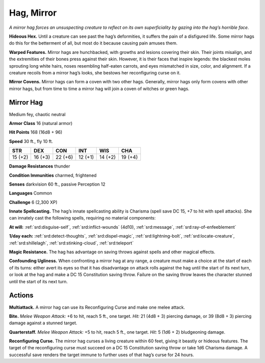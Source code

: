 
.. _tob:mirror-hag:

Hag, Mirror
-----------

*A mirror hag forces an unsuspecting creature to reflect on its own
superficiality by gazing into the hag’s horrible face.*

**Hideous Hex.** Until a creature can see past the hag’s
deformities, it suffers the pain of a disfigured life. Some mirror
hags do this for the betterment of all, but most do it because
causing pain amuses them.

**Warped Features.** Mirror hags are hunchbacked, with
growths and lesions covering their skin. Their joints misalign,
and the extremities of their bones press against their skin.
However, it is their faces that inspire legends: the blackest moles
sprouting long white hairs, noses resembling half-eaten carrots,
and eyes mismatched in size, color, and alignment. If a creature
recoils from a mirror hag’s looks, she bestows her reconfiguring
curse on it.

**Mirror Covens.** Mirror hags can form a coven with two other
hags. Generally, mirror hags only form covens with other mirror
hags, but from time to time a mirror hag will join a coven of
witches or green hags.

Mirror Hag
~~~~~~~~~~

Medium fey, chaotic neutral

**Armor Class** 16 (natural armor)

**Hit Points** 168 (16d8 + 96)

**Speed** 30 ft., fly 10 ft.

+-----------+-----------+-----------+-----------+-----------+-----------+
| STR       | DEX       | CON       | INT       | WIS       | CHA       |
+===========+===========+===========+===========+===========+===========+
| 15 (+2)   | 16 (+3)   | 22 (+6)   | 12 (+1)   | 14 (+2)   | 19 (+4)   |
+-----------+-----------+-----------+-----------+-----------+-----------+

**Damage Resistances** thunder

**Condition Immunities** charmed, frightened

**Senses** darkvision 60 ft., passive Perception 12

**Languages** Common

**Challenge** 6 (2,300 XP)

**Innate Spellcasting.** The hag’s innate spellcasting ability is
Charisma (spell save DC 15, +7 to hit with spell attacks). She
can innately cast the following spells, requiring no material
components:

**At will:** :ref:`srd:disguise-self`, :ref:`srd:inflict-wounds` (4d10), :ref:`srd:message`, :ref:`srd:ray-of-enfeeblement`

**1/day each:** :ref:`srd:detect-thoughts`, :ref:`srd:dispel-magic`, :ref:`srd:lightning-bolt`, :ref:`srd:locate-creature`, :ref:`srd:shillelagh`, :ref:`srd:stinking-cloud`, :ref:`srd:teleport`

**Magic Resistance.** The hag has advantage on saving throws
against spells and other magical effects.

**Confounding Ugliness.** When confronting a mirror hag at any
range, a creature must make a choice at the start of each of its
turns: either avert its eyes so that it has disadvantage on attack
rolls against the hag until the start of its next turn, or look at
the hag and make a DC 15 Constitution saving throw. Failure
on the saving throw leaves the character stunned until the start
of its next turn.

Actions
~~~~~~~

**Multiattack.** A mirror hag can use its Reconfiguring Curse and
make one melee attack.

**Bite.** *Melee Weapon Attack:* +6 to hit, reach 5 ft., one target. *Hit:*
21 (4d8 + 3) piercing damage, or 39 (8d8 + 3) piercing damage
against a stunned target.

**Quarterstaff.** *Melee Weapon Attack:* +5 to hit, reach 5 ft., one
target. *Hit:* 5 (1d6 + 2) bludgeoning damage.

**Reconfiguring Curse.** The mirror hag curses a living creature
within 60 feet, giving it beastly or hideous features. The
target of the reconfiguring curse must succeed on a DC 15
Constitution saving throw or take 1d6 Charisma damage. A
successful save renders the target immune to further uses of
that hag’s curse for 24 hours.
